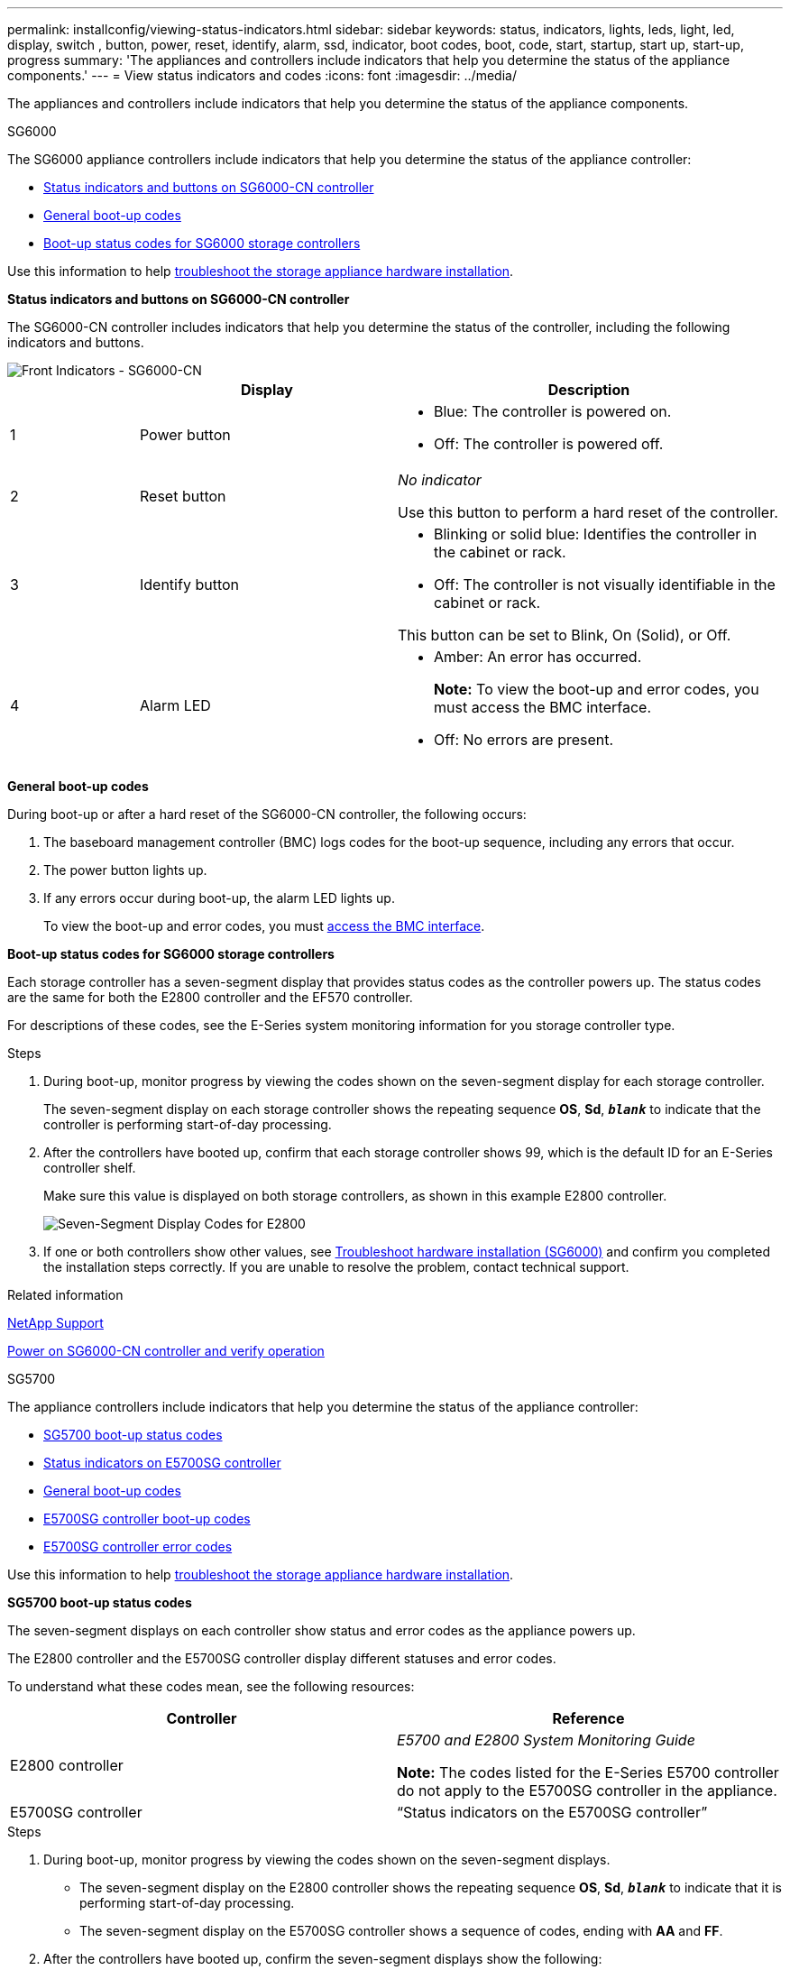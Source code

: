 ---
permalink: installconfig/viewing-status-indicators.html
sidebar: sidebar
keywords: status, indicators, lights, leds, light, led, display, switch , button, power, reset, identify, alarm, ssd, indicator, boot codes, boot, code, start, startup, start up, start-up, progress
summary: 'The appliances and controllers include indicators that help you determine the status of the appliance components.'
---
= View status indicators and codes
:icons: font
:imagesdir: ../media/

[.lead]
The appliances and controllers include indicators that help you determine the status of the appliance components.

[role="tabbed-block"]
====

.SG6000
--

The SG6000 appliance controllers include indicators that help you determine the status of the appliance controller:

* <<status_indicators_sg6000cn,Status indicators and buttons on SG6000-CN controller>>
* <<general_boot_codes_sg6000,General boot-up codes>>
* <<boot_codes_sg6000_storage_controller,Boot-up status codes for SG6000 storage controllers>>

Use this information to help xref:troubleshooting-hardware-installation.adoc[troubleshoot the storage appliance hardware installation].

[[status_indicators_sg6000cn]]
*Status indicators and buttons on SG6000-CN controller*

The SG6000-CN controller includes indicators that help you determine the status of the controller, including the following indicators and buttons.

image::../media/sg6000_cn_front_indicators.gif[Front Indicators - SG6000-CN]

[cols="1a,2a,3a" options="header"]
|===
|  | Display| Description
|1
|Power button
|
* Blue: The controller is powered on.
* Off: The controller is powered off.

|2
|Reset button
|_No indicator_

Use this button to perform a hard reset of the controller.

|3
|Identify button
|
* Blinking or solid blue: Identifies the controller in the cabinet or rack.
* Off: The controller is not visually identifiable in the cabinet or rack.

This button can be set to Blink, On (Solid), or Off.

|4
|Alarm LED
|* Amber: An error has occurred.
+
*Note:* To view the boot-up and error codes, you must access the BMC interface.
* Off: No errors are present.
|===

[[general_boot_codes_sg6000]]
*General boot-up codes*

During boot-up or after a hard reset of the SG6000-CN controller, the following occurs:

. The baseboard management controller (BMC) logs codes for the boot-up sequence, including any errors that occur.
. The power button lights up.
. If any errors occur during boot-up, the alarm LED lights up.
+
To view the boot-up and error codes, you must xref:accessing-bmc-interface.adoc[access the BMC interface].

[[boot_codes_sg6000_storage_controller]]
*Boot-up status codes for SG6000 storage controllers*

Each storage controller has a seven-segment display that provides status codes as the controller powers up. The status codes are the same for both the E2800 controller and the EF570 controller.

For descriptions of these codes, see the E-Series system monitoring information for you storage controller type.

.Steps

. During boot-up, monitor progress by viewing the codes shown on the seven-segment display for each storage controller.
+
The seven-segment display on each storage controller shows the repeating sequence *OS*, *Sd*, `*_blank_*` to indicate that the controller is performing start-of-day processing.

. After the controllers have booted up, confirm that each storage controller shows 99, which is the default ID for an E-Series controller shelf.
+
Make sure this value is displayed on both storage controllers, as shown in this example E2800 controller.
+
image::../media/seven_segment_display_codes_for_e2800.gif[Seven-Segment Display Codes for E2800]

. If one or both controllers show other values, see xref:troubleshooting-hardware-installation.adoc[Troubleshoot hardware installation (SG6000)] and confirm you completed the installation steps correctly. If you are unable to resolve the problem, contact technical support.

.Related information

https://mysupport.netapp.com/site/global/dashboard[NetApp Support^]

xref:../sg6000/powering-on-sg6000-cn-controller-and-verifying-operation.adoc[Power on SG6000-CN controller and verify operation]
--

.SG5700
--

The appliance controllers include indicators that help you determine the status of the appliance controller:

* <<boot_codes_sg5700,SG5700 boot-up status codes>>
* <<status_indicators_e5700sg_controller,Status indicators on E5700SG controller>>
* <<general_boot_codes_sg5700,General boot-up codes>>
* <<boot_codes_e5700sg_controller,E5700SG controller boot-up codes>>
* <<error_codes_e5700sg_controller,E5700SG controller error codes>>

Use this information to help xref:troubleshooting-hardware-installation.adoc[troubleshoot the storage appliance hardware installation].

[[boot_codes_sg5700]]
*SG5700 boot-up status codes*

The seven-segment displays on each controller show status and error codes as the appliance powers up.

The E2800 controller and the E5700SG controller display different statuses and error codes.

To understand what these codes mean, see the following resources:

[options="header"]
|===
| Controller| Reference
a|
E2800 controller
a|
_E5700 and E2800 System Monitoring Guide_

*Note:* The codes listed for the E-Series E5700 controller do not apply to the E5700SG controller in the appliance.

a|
E5700SG controller
a|
"`Status indicators on the E5700SG controller`"

|===

.Steps

. During boot-up, monitor progress by viewing the codes shown on the seven-segment displays.
 ** The seven-segment display on the E2800 controller shows the repeating sequence *OS*, *Sd*, `*_blank_*` to indicate that it is performing start-of-day processing.
 ** The seven-segment display on the E5700SG controller shows a sequence of codes, ending with *AA* and *FF*.
. After the controllers have booted up, confirm the seven-segment displays show the following:
+
image::../media/seven_segment_display_codes.gif[Seven-segment displays after controllers have booted up.]
+
[options="header"]
|===
| Controller| Seven-segment display
a|
E2800 controller
a|
Shows 99, which is the default ID for an E-Series controller shelf.
a|
E5700SG controller
a|
Shows *HO*, followed by a repeating sequence of two numbers.

----
HO -- IP address for Admin Network -- IP address for Grid Network HO
----

In the sequence, the first set of numbers is the DHCP-assigned IP address for the controller's management port 1. This address is used to connect the controller to the Admin Network for StorageGRID. The second set of numbers is the DHCP-assigned IP address used to connect the appliance to the Grid Network for StorageGRID.

*Note:* If an IP address could not be assigned using DHCP, 0.0.0.0 is displayed.

|===

. If the seven-segment displays show other values, see xref:troubleshooting-hardware-installation.adoc[Troubleshoot hardware installation (SG5700)] and confirm you completed the installation steps correctly. If you are unable to resolve the problem, contact technical support.

[[status_indicators_e5700sg_controller]]
*Status indicators on E5700SG controller*

The seven-segment display and the LEDs on the E5700SG controller show status and error codes while the appliance powers up and while the hardware is initializing. You can use these displays to determine status and troubleshoot errors.

After the StorageGRID Appliance Installer has started, you should periodically review the status indicators on the E5700SG controller.

image::../media/e5700sg_leds.gif[Status indicators on E5700SG controller]

[options="header"]
|===
|  | Display| Description
a|
1
a|
Attention LED
a|
Amber: The controller is faulty and requires operator attention, or the installation script was not found.

Off: The controller is operating normally.
a|
2
a|
Seven-segment display
a|
Shows a diagnostic code

Seven-segment display sequences enable you to understand errors and the operational state of the appliance.
a|
3
a|
Expansion Port Attention LEDs
a|
Amber: These LEDs are always amber (no link established) because the appliance does not use the expansion ports.
a|
4
a|
Host Port Link Status LEDs
a|
Green: The link is up.

Off: The link is down.
a|
5
a|
Ethernet Link State LEDs
a|
Green: A link is established.

Off: No link is established.
a|
6
a|
Ethernet Activity LEDs
a|
Green: The link between the management port and the device to which it is connected (such as an Ethernet switch) is up.

Off: There is no link between the controller and the connected device.

Blinking Green: There is Ethernet activity.
|===

[[general_boot_codes_sg5700]]
*General boot-up codes*

During boot-up or after a hard reset of the appliance, the following occurs:

. The seven-segment display on the E5700SG controller shows a general sequence of codes that is not specific to the controller. The general sequence ends with the codes AA and FF.
. Boot-up codes that are specific to the E5700SG controller appear.

[[boot_codes_e5700sg_controller]]
*E5700SG controller boot-up codes*

During a normal boot-up of the appliance, the seven-segment display on the E5700SG controller shows the following codes in the order listed:

[options="header"]
|===
| Code| Indicates
a|
HI
a|
The master boot script has started.
a|
PP
a|
The system is checking to see if the FPGA needs to be updated.
a|
HP
a|
The system is checking to see if the 10/25-GbE controller firmware needs to be updated.
a|
RB
a|
The system is rebooting after applying firmware updates.
a|
FP
a|
The hardware subsystem firmware update checks have been completed. Inter-controller communication services are starting.
a|
HE
a|
The system is awaiting connectivity with the E2800 controller and synchronizing with the SANtricity operating system.

*Note:* If this boot procedure does not progress past this stage, check the connections between the two controllers.

a|
HC
a|
The system is checking for existing StorageGRID installation data.
a|
HO
a|
The StorageGRID Appliance Installer is running.
a|
HA
a|
StorageGRID is running.
|===

[[error_codes_e5700sg_controller]]
*E5700SG controller error codes*

These codes represent error conditions that might be shown on the E5700SG controller as the appliance boots up. Additional two-digit hexadecimal codes are displayed if specific low-level hardware errors occur. If any of these codes persists for more than a second or two, or if you are unable to resolve the error by following one of the prescribed troubleshooting procedures, contact technical support.

[options="header"]
|===
| Code| Indicates
a|
22
a|
No master boot record found on any boot device.
a|
23
a|
The internal flash disk is not connected.
a|
2A, 2B
a|
Stuck bus, unable to read DIMM SPD data.
a|
40
a|
Invalid DIMMs.
a|
41
a|
Invalid DIMMs.
a|
42
a|
Memory test failed.
a|
51
a|
SPD reading failure.
a|
92 to 96
a|
PCI bus initialization.
a|
A0 to A3
a|
SATA drive initialization.
a|
AB
a|
Alternate boot code.
a|
AE
a|
Booting OS.
a|
EA
a|
DDR4 training failed.
a|
E8
a|
No memory installed.
a|
EU
a|
The installation script was not found.
a|
EP
a|
Installation or communication with the E2800 controller has failed.

.Related information

https://mysupport.netapp.com/site/global/dashboard[NetApp Support^]

https://library.netapp.com/ecmdocs/ECMLP2588751/html/frameset.html[E5700 and E2800 System Monitoring Guide^]

|===
--

.SG5600
--

The appliance controllers include indicators that help you determine the status of the appliance controller:

* <<boot_error_codes_sg5600_controller,Boot-up status and error codes on SG5600 controllers>>
* <<seven_segment_codes_e5600sg,E5600SG controller seven-segment display codes>>
* <<general_boot_codes_sg5600,General boot-up codes>>
* <<normal_boot_codes_sg5600,Normal boot-up codes>>
* <<error_codes_e5600sg_controller,E5600SG controller error codes>>

Use this information to help xref:troubleshooting-hardware-installation.adoc[troubleshoot the storage appliance hardware installation].

[[boot_error_codes_sg5600_controller]]
*Boot-up status and error codes on SG5600 controllers*

The seven-segment display on each controller shows status and error codes when the appliance powers up, while the hardware is initializing, and when the hardware fails and must back out of the initialization. If you are monitoring the progress or troubleshooting, you should watch the sequence of the codes as they appear.

The status and error codes for the E5600SG controller are not the same as those for the E2700 controller.

.Steps

. During boot-up, view the codes shown on the seven-segment displays to monitor progress.
. To review error codes for the E5600SG controller, see the seven-segment display status and error code information.
. To review error codes for the E2700 controller, see the E2700 controller documentation on the Support Site.

[[seven_segment_codes_e5600sg]]
*E5600SG controller seven-segment display codes*

The seven-segment display on the E5600SG controller shows status and error codes while the appliance powers up and while the hardware is initializing. You can use these codes to determine status and troubleshoot errors.

When reviewing status and error codes on the E5600SG controller, you should look at the following types of codes:

* *General boot-up codes*
+
Represent the standard boot-up events.

* *Normal boot-up codes*
+
Represent the normal boot-up events that occur in the appliance.

* *Error codes*
+
Indicate issues during the boot-up events.

StorageGRID controls only the following LEDs on the E5600SG controller and only after the StorageGRID Appliance Installer has started:

* Service Action Allowed LED
* Service Action Required LED
* Seven-segment display

image::../media/appliance_e5600_leds.gif[LEDs and seven-segment display on E5600SG controller]

The decimal points on the seven-segment display are not used by the StorageGRID appliance:

* The upper decimal point adjacent to the least significant digit is the platform diagnostic LED.
+
This is turned on during reset and initial hardware configuration. Otherwise, it is turned off.

* The lower decimal point adjacent to the most significant digit is turned off.

To diagnose other issues, you might want to look at these resources:

* To see all other hardware and environmental diagnostic information, see the E-Series operating system hardware diagnostics.
+
This includes looking for hardware issues such as power, temperature, and disk drives. The appliance relies on the E-Series operating system to monitor all platform environmental statuses.

* To determine firmware and driver issues, look at the link lights on the SAS and network ports.
+
For details, see the E-Series E5600 documentation.

[[general_boot_codes_sg5600]]
*General boot-up codes*

During boot-up or after a hard reset of the hardware, the Service Action Allowed and the Service Action Required LEDs come on while the hardware is initializing. The seven-segment display shows a sequence of codes that are the same for E-Series hardware and not specific to the E5600SG controller.

During boot-up, the Field Programmable Gate Array (FPGA) controls the functions and initialization on the hardware.

[options="header"]
|===
| Code| Indication
a|
19
a|
FPGA initialization.
a|
68
a|
FPGA initialization.
a|
...
a|
FPGA initialization.This is a quick succession of codes.

a|
AA
a|
Platform BIOS booting.
a|
FF
a|
Bios boot-up complete.This is an intermediate state before E5600SG controller initializes and manages LEDs to indicate status.

|===
After the AA and FF codes appear, either the normal boot-up codes appear or error codes appear. Additionally, the Service Action Allowed and the Service Action Required LEDs are turned off.

[[normal_boot_codes_sg5600]]
*Normal boot-up codes*

These codes represent the normal boot-up events that occur in the appliance, in chronological order.

[options="header"]
|===
| Code| Indication
a|
HI
a|
The master boot script has started.
a|
PP
a|
The platform FPGA firmware is checking for updates.
a|
HP
a|
The host interface card (HIC) is checking for updates.
a|
RB
a|
After firmware updates, the system is rebooting, if necessary.
a|
FP
a|
The firmware update checks have been completed. Starting the process (utmagent) to communicate with and manage the E2700 controller. This process facilitates appliance provisioning.
a|
HE
a|
The system is synchronizing with the E-Series operating system.
a|
HC
a|
The StorageGRID installation is being checked.
a|
HO
a|
Installation management and active interfacing are occurring.
a|
HA
a|
The Linux operating system and StorageGRID are running.
|===

[[error_codes_e5600sg_controller]]
*E5600SG controller error codes*

These codes represent error conditions that might be shown on the E5600SG controller as the appliance boots up. Additional two-digit hexadecimal codes are displayed if specific low-level hardware errors occur. If any of these codes persists for more than a second or two, or if you are unable to resolve the error by following one of the prescribed troubleshooting procedures, contact technical support.

[options="header"]
|===
| Code| Indication
a|
22
a|
No master boot record found on any boot device.
a|
23
a|
No SATA drive installed.
a|
2A, 2B
a|
Stuck bus, unable to read DIMM SPD data.
a|
40
a|
Invalid DIMMs.
a|
41
a|
Invalid DIMMs.
a|
42
a|
Memory test failed.
a|
51
a|
SPD reading failure.
a|
92 to 96
a|
PCI bus initialization.
a|
A0 to A3
a|
SATA drive initialization.
a|
AB
a|
Alternate boot code.
a|
AE
a|
Booting OS.
a|
EA
a|
DDR3 training failed.
a|
E8
a|
No memory installed.
a|
EU
a|
The installation script was not found.
a|
EP
a|
"ManageSGA" code indicates that pregrid communication with the E2700 controller failed.

.Related information

https://mysupport.netapp.com/site/global/dashboard[NetApp Support^]

http://mysupport.netapp.com/documentation/productlibrary/index.html?productID=61765[NetApp Documentation: E2700 Series^]

|===
--

.SG100 and SG1000
--

The appliance includes indicators that help you determine the status of the appliance controller and the two SSDs:

* <<appliance_indicators_SG100_1000,Appliance indicators and buttons>>
* <<general_boot_codes_SG100_1000,General boot-up codes>>
* <<ssd_indicators_SG100_1000,SSD indicators>>

Use this information to help xref:troubleshooting-hardware-installation-sg100-and-sg1000.adoc[troubleshoot the SG100 and SG1000 hardware installation].

[[appliance_indicators_SG100_1000]]
*Appliance indicators and buttons*

image::../media/sg6000_cn_front_indicators.gif[Front Indicators - SG1000]

[options="header"]
|===
|  | Display| State
a|
1
a|
Power button
a|

* Blue: the appliance is powered on.
* Off: the appliance is powered off.

a|
2
a|
Reset button
a|
Use this button to perform a hard reset of the controller.
a|
3
a|
Identify button
a|
This button can be set to Blink, On (Solid), or Off.

* Blue, blinking: Identifies the appliance in the cabinet or rack.
* Blue, solid: Identifies the appliance in the cabinet or rack.
* Off: The appliance is not visually identifiable in the cabinet or rack.

a|
4
a|
Alarm LED
a|

* Amber, solid: An error has occurred.
+
*Note:* To view the boot-up and error codes, you must access the BMC interface.

* Off: No errors are present.

|===

[[general_boot_codes_SG100_1000]]
*General boot-up codes*

During boot-up or after a hard reset of the appliance, the following occurs:

. The baseboard management controller (BMC) logs codes for the boot-up sequence, including any errors that occur.
. The power button lights up.
. If any errors occur during boot-up, the alarm LED lights up.
+
To view the boot-up and error codes, you must xref:accessing-bmc-interface.adoc[access the BMC interface].

[[ssd_indicators_SG100_1000]]
*SSD indicators*

image::../media/ssd_indicators.png[SSD Indicators]

[options="header"]
|===
| LED| Display| State
a|
1
a|
Drive status/fault
a|

* Blue (solid): drive is online
* Amber (blinking): drive failure
* Off: slot is empty

a|
2
a|
Drive active
a|
Blue (blinking): drive is being accessed
|===
--
====











